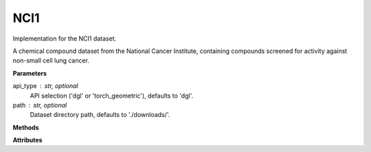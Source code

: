 NCI1
====

Implementation for the NCI1 dataset.

A chemical compound dataset from the National Cancer Institute, containing compounds screened for activity against non-small cell lung cancer.

**Parameters**

api_type : str, optional
    API selection ('dgl' or 'torch_geometric'), defaults to 'dgl'.
path : str, optional
    Dataset directory path, defaults to './downloads/'.

**Methods**

.. py:method:: load_dgl_data()

    Load NCI1 dataset using DGL's GINDataset loader. Extracts and batches the first 16 graphs
    from the dataset and prepares node features and labels.

.. py:method:: generate_train_test_masks()

    Generates train and test masks based on train_ratio.
    
    Note: This method is referenced in the code but not fully defined in the provided snippet.

**Attributes**

.. py:attribute:: graph
    :type: dgl.DGLGraph

    The batched graph data structure containing multiple chemical compounds.

.. py:attribute:: dataset_name
    :type: str

    Name of the dataset ("nci1").

.. py:attribute:: train_ratio
    :type: float

    Ratio of nodes used for training (0.8).

.. py:attribute:: node_number
    :type: int

    Number of nodes in the graph.

.. py:attribute:: feature_number
    :type: int

    Dimension of node features (from 'attr' field).

.. py:attribute:: label_number
    :type: int

    Number of unique node labels.

.. py:attribute:: features
    :type: torch.Tensor

    Node feature matrix (from 'attr' field).

.. py:attribute:: labels
    :type: torch.Tensor

    Node label tensor.

.. py:attribute:: train_mask
    :type: torch.Tensor

    Boolean mask indicating training nodes, generated by generate_train_test_masks().

.. py:attribute:: test_mask
    :type: torch.Tensor

    Boolean mask indicating testing nodes, generated by generate_train_test_masks().